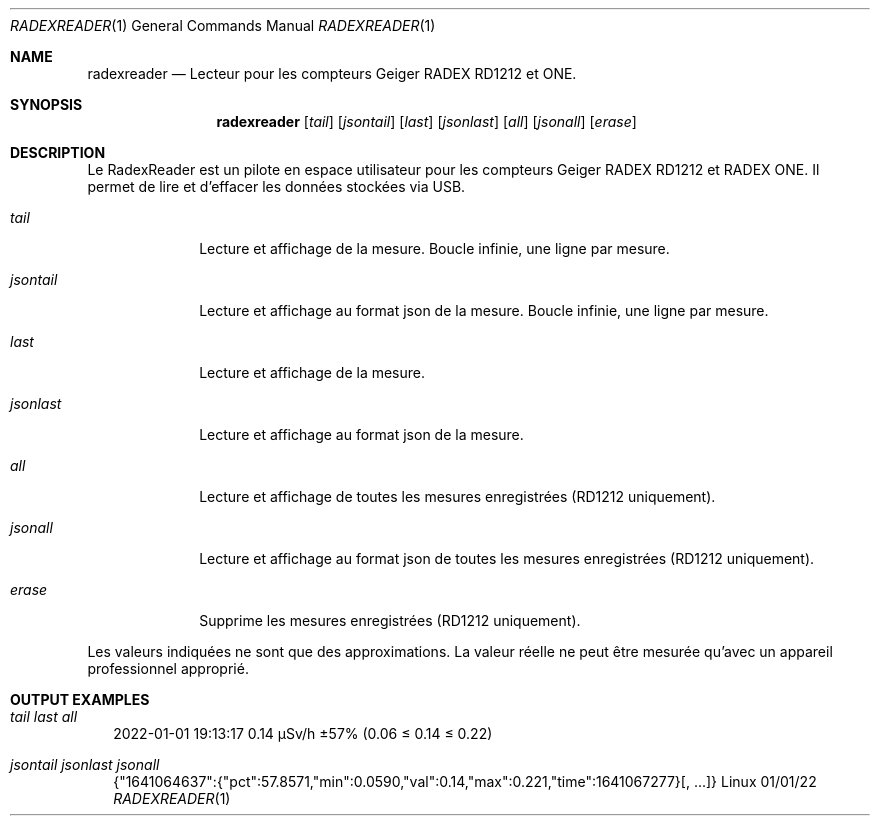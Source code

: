 .Dd 01/01/22
.Dt RADEXREADER 1
.Os Linux
.Sh NAME
.Nm radexreader
.Nd Lecteur pour les compteurs Geiger RADEX RD1212 et ONE.
.Sh SYNOPSIS
.Nm
.Op Ar tail
.Op Ar jsontail
.Op Ar last
.Op Ar jsonlast
.Op Ar all
.Op Ar jsonall
.Op Ar erase
.Sh DESCRIPTION
Le RadexReader est un pilote en espace utilisateur pour les compteurs
Geiger RADEX RD1212 et RADEX ONE. Il permet de lire et d'effacer les
données stockées via USB.
.Bl -tag -width "jsontail"
.It Ar tail
Lecture et affichage de la mesure. Boucle infinie, une ligne par mesure.
.It Ar jsontail
Lecture et affichage au format json de la mesure. Boucle infinie, une ligne par mesure.
.It Ar last
Lecture et affichage de la mesure.
.It Ar jsonlast
Lecture et affichage au format json de la mesure.
.It Ar all
Lecture et affichage de toutes les mesures enregistrées (RD1212 uniquement).
.It Ar jsonall
Lecture et affichage au format json de toutes les mesures enregistrées (RD1212 uniquement).
.It Ar erase
Supprime les mesures enregistrées (RD1212 uniquement).
.El
.Pp
Les valeurs indiquées ne sont que des approximations. La valeur réelle ne peut être mesurée qu'avec un appareil professionnel approprié.
.Sh OUTPUT EXAMPLES
.Bl -tag -width
.It Ar tail last all
.nf
.Rs
2022-01-01 19:13:17    0.14 µSv/h  ±57% (0.06 ≤ 0.14 ≤ 0.22)
.Re
.fi
.It Ar jsontail jsonlast jsonall
.nf
.Rs
{"1641064637":{"pct":57.8571,"min":0.0590,"val":0.14,"max":0.221,"time":1641067277}[, ...]}
.Re
.fi
.El
